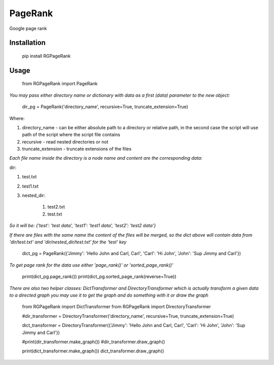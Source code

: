 PageRank
========

Google page rank

Installation
------------

    pip install RGPageRank


Usage
-----

    from RGPageRank import PageRank

`You may pass either directory name or dictionary with data as a first (data) parameter to the new object:`


    dir_pg = PageRank('directory_name', recursive=True, truncate_extension=True)


Where:

1. directory_name - can be either absolute path to a directory or relative path, in the second case the script will use path of the script where the script file contains
2. recursive - read nested directories or not
3. truncate_extension - truncate extensions of the files

`Each file name inside the directory is a node name and content are the corresponding data:`

dir:

1. test.txt
2. test1.txt
3. nested_dir:

    1. test2.txt
    2. test.txt

`So it will be: {'test': 'test data', 'test1': 'test1 data', 'test2': 'test2 data'}`

`If there are files with the same name the content of the files will be merged, so the dict above will contain
data from 'dir/test.txt' and 'dir/nested_dir/test.txt' for the 'test' key`

    dict_pg = PageRank({'Jimmy': 'Hello John and Carl, Carl', 'Carl': 'Hi John', 'John': 'Sup Jimmy and Carl'})

`To get page rank for the data use either 'page_rank()' or 'sorted_page_rank()'`

    print(dict_pg.page_rank())
    print(dict_pg.sorted_page_rank(reverse=True))

`There are also two helper classes: DictTransformer and DirectoryTransformer which is actually transform a given data
to a directed graph you may use it to get the graph and do something with it or draw the graph`

    from RGPageRank import DictTransformer
    from RGPageRank import DirectoryTransformer

    #dir_transformer = DirectoryTransformer('directory_name', recursive=True, truncate_extension=True)

    dict_transformer = DirectoryTransformer({'Jimmy': 'Hello John and Carl, Carl', 'Carl': 'Hi John', 'John': 'Sup Jimmy and Carl'})

    #print(dir_transformer.make_graph())
    #dir_transformer.draw_graph()

    print(dict_transformer.make_graph())
    dict_transformer.draw_graph()
